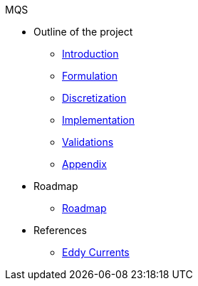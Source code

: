 .MQS
* Outline of the project
** xref:index.adoc[Introduction]
** xref:formulation.adoc[Formulation]
** xref:discretization.adoc[Discretization]
** xref:Implementation.adoc[Implementation]
** xref:validation.adoc[Validations]
** xref:appendix.adoc[Appendix]
* Roadmap
** xref:roadmap.adoc[Roadmap]
* References
** xref:toolboxes:maxwell:mqs/README.adoc[Eddy Currents]
//** xref:cases:electric:[Eddy Currents]

